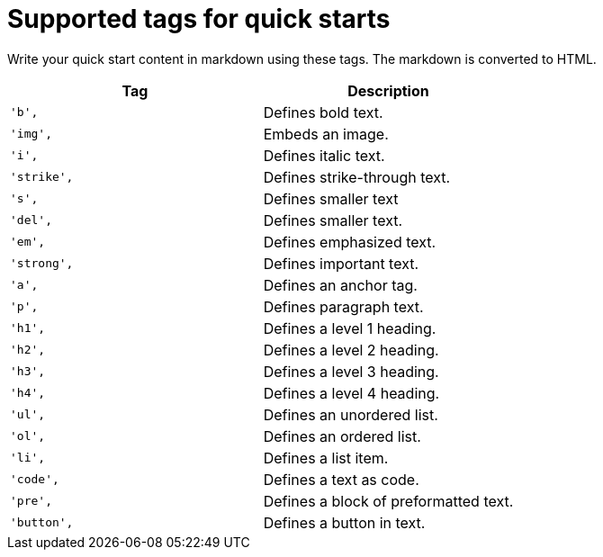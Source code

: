 // Module included in the following assemblies:
//
// * web_console/creating-quick-start-tutorials.adoc

[id="supported-tags-for-quick-starts_{context}"]
= Supported tags for quick starts

[role="_abstract"]
Write your quick start content in markdown using these tags. The markdown is converted to HTML.

[cols="2",options="header"]
|===
|Tag
|Description

|`'b',`
|Defines bold text.

|`'img',`
|Embeds an image.

|`'i',`
|Defines italic text.

|`'strike',`
|Defines strike-through text.

|`'s',`
|Defines smaller text

|`'del',`
|Defines smaller text.

|`'em',`
|Defines emphasized text.

|`'strong',`
|Defines important text.

|`'a',`
|Defines an anchor tag.

|`'p',`
|Defines paragraph text.

|`'h1',`
|Defines a level 1 heading.

|`'h2',`
|Defines a level 2 heading.

|`'h3',`
|Defines a level 3 heading.

|`'h4',`
|Defines a level 4 heading.

|`'ul',`
|Defines an unordered list.

|`'ol',`
|Defines an ordered list.

|`'li',`
|Defines a list item.

|`'code',`
|Defines a text as code.

|`'pre',`
|Defines a block of preformatted text.

|`'button',`
|Defines a button in text.
|===
